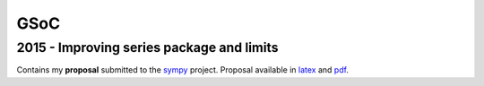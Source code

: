 GSoC
****

2015 - Improving series package and limits
===========================================
Contains my **proposal** submitted to the sympy_ project. Proposal available in latex_ and pdf_.

.. _sympy: https://github.com/sympy/sympy
.. _latex: 2015/proposal.tex
.. _pdf: 2015/proposal.pdf
